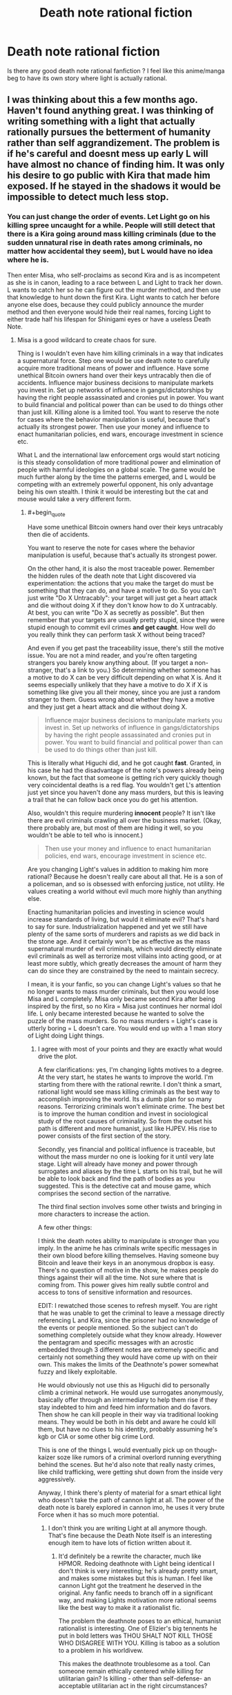 #+TITLE: Death note rational fiction

* Death note rational fiction
:PROPERTIES:
:Author: Annieelo
:Score: 19
:DateUnix: 1516497820.0
:END:
Is there any good death note rational fanfiction ? I feel like this anime/manga beg to have its own story where light is actually rational.


** I was thinking about this a few months ago. Haven't found anything great. I was thinking of writing something with a light that actually rationally pursues the betterment of humanity rather than self aggrandizement. The problem is if he's careful and doesnt mess up early L will have almost no chance of finding him. It was only his desire to go public with Kira that made him exposed. If he stayed in the shadows it would be impossible to detect much less stop.
:PROPERTIES:
:Author: wren42
:Score: 16
:DateUnix: 1516499256.0
:END:

*** You can just change the order of events. Let Light go on his killing spree uncaught for a while. People will still detect that there is a Kira going around mass killing criminals (due to the sudden unnatural rise in death rates among criminals, no matter how accidental they seem), but L would have no idea where he is.

Then enter Misa, who self-proclaims as second Kira and is as incompetent as she is in canon, leading to a race between L and Light to track her down. L wants to catch her so he can figure out the murder method, and then use that knowledge to hunt down the first Kira. Light wants to catch her before anyone else does, because they could publicly announce the murder method and then everyone would hide their real names, forcing Light to either trade half his lifespan for Shinigami eyes or have a useless Death Note.
:PROPERTIES:
:Author: ShiranaiWakaranai
:Score: 33
:DateUnix: 1516502585.0
:END:

**** Misa is a good wildcard to create chaos for sure.

Thing is I wouldn't even have him killing criminals in a way that indicates a supernatural force. Step one would be use death note to carefully acquire more traditional means of power and influence. Have some unethical Bitcoin owners hand over their keys untracably then die of accidents. Influence major business decisions to manipulate markets you invest in. Set up networks of influence in gangs/dictatorships by having the right people assassinated and cronies put in power. You want to build financial and political power than can be used to do things other than just kill. Killing alone is a limited tool. You want to reserve the note for cases where the behavior manipulation is useful, because that's actually its strongest power. Then use your money and influence to enact humanitarian policies, end wars, encourage investment in science etc.

What L and the international law enforcement orgs would start noticing is this steady consolidation of more traditional power and elimination of people with harmful ideologies on a global scale. The game would be much further along by the time the patterns emerged, and L would be competing with an extremely powerful opponent, his only advantage being his own stealth. I think it would be interesting but the cat and mouse would take a very different form.
:PROPERTIES:
:Author: wren42
:Score: 15
:DateUnix: 1516517451.0
:END:

***** #+begin_quote
  Have some unethical Bitcoin owners hand over their keys untracably then die of accidents.

  You want to reserve the note for cases where the behavior manipulation is useful, because that's actually its strongest power.
#+end_quote

On the other hand, it is also the most traceable power. Remember the hidden rules of the death note that Light discovered via experimentation: the actions that you make the target do must be something that they can do, and have a motive to do. So you can't just write "Do X Untracably": your target will just get a heart attack and die without doing X if they don't know how to do X untracably. At best, you can write "Do X as secretly as possible". But then remember that your targets are usually pretty stupid, since they were stupid enough to commit evil crimes *and get caught*. How well do you really think they can perform task X without being traced?

And even if you get past the traceability issue, there's still the motive issue. You are not a mind reader, and you're often targeting strangers you barely know anything about. (If you target a non-stranger, that's a link to you.) So determining whether someone has a motive to do X can be very difficult depending on what X is. And it seems especially unlikely that they have a motive to do X if X is something like give you all their money, since you are just a random stranger to them. Guess wrong about whether they have a motive and they just get a heart attack and die without doing X.

#+begin_quote
  Influence major business decisions to manipulate markets you invest in. Set up networks of influence in gangs/dictatorships by having the right people assassinated and cronies put in power. You want to build financial and political power than can be used to do things other than just kill.
#+end_quote

This is literally what Higuchi did, and he got caught *fast*. Granted, in his case he had the disadvantage of the note's powers already being known, but the fact that someone is getting rich very quickly though very coincidental deaths is a red flag. You wouldn't get L's attention just yet since you haven't done any mass murders, but this is leaving a trail that he can follow back once you do get his attention.

Also, wouldn't this require murdering *innocent* people? It isn't like there are evil criminals crawling all over the business market. (Okay, there probably are, but most of them are hiding it well, so you wouldn't be able to tell who is innocent.)

#+begin_quote
  Then use your money and influence to enact humanitarian policies, end wars, encourage investment in science etc.
#+end_quote

Are you changing Light's values in addition to making him more rational? Because he doesn't really care about all that. He is a son of a policeman, and so is obsessed with enforcing justice, not utility. He values creating a world without evil much more highly than anything else.

Enacting humanitarian policies and investing in science would increase standards of living, but would it eliminate evil? That's hard to say for sure. Industrialization happened and yet we still have plenty of the same sorts of murderers and rapists as we did back in the stone age. And it certainly won't be as effective as the mass supernatural murder of evil criminals, which would directly eliminate evil criminals as well as terrorize most villains into acting good, or at least more subtly, which greatly decreases the amount of harm they can do since they are constrained by the need to maintain secrecy.

I mean, it is your fanfic, so you can change Light's values so that he no longer wants to mass murder criminals, but then you would lose Misa and L completely. Misa only became second Kira after being inspired by the first, so no Kira = Misa just continues her normal idol life. L only became interested because he wanted to solve the puzzle of the mass murders. So no mass murders = Light's case is utterly boring = L doesn't care. You would end up with a 1 man story of Light doing Light things.
:PROPERTIES:
:Author: ShiranaiWakaranai
:Score: 12
:DateUnix: 1516523539.0
:END:

****** I agree with most of your points and they are exactly what would drive the plot.

A few clarifications: yes, I'm changing lights motives to a degree. At the very start, he states he wants to improve the world. I'm starting from there with the rational rewrite. I don't think a smart, rational light would see mass killing criminals as the best way to accomplish improving the world. Its a dumb plan for so many reasons. Terrorizing criminals won't eliminate crime. The best bet is to improve the human condition and invest in sociological study of the root causes of criminality. So from the outset his path is different and more humanist, just like HJPEV. His rise to power consists of the first section of the story.

Secondly, yes financial and political influence is traceable, but without the mass murder no one is looking for it until very late stage. Light will already have money and power through surrogates and aliases by the time L starts on his trail, but he will be able to look back and find the path of bodies as you suggested. This is the detective cat and mouse game, which comprises the second section of the narrative.

The third final section involves some other twists and bringing in more characters to increase the action.

A few other things:

I think the death notes ability to manipulate is stronger than you imply. In the anime he has criminals write specific messages in their own blood before killing themselves. Having someone buy Bitcoin and leave their keys in an anonymous dropbox is easy. There's no question of motive in the show, he makes people do things against their will all the time. Not sure where that is coming from. This power gives him really subtle control and access to tons of sensitive information and resources.

EDIT: I rewatched those scenes to refresh myself. You are right that he was unable to get the criminal to leave a message directly referencing L and Kira, since the prisoner had no knowledge of the events or people mentioned. So the subject can't do something completely outside what they know already. However the pentagram and specific messages with an acrostic embedded through 3 different notes are extremely specific and certainly not something they would have come up with on their own. This makes the limits of the Deathnote's power somewhat fuzzy and likely exploitable.

He would obviously not use this as Higuchi did to personally climb a criminal network. He would use surrogates anonymously, basically offer through an intermediary to help them rise if they stay indebted to him and feed him information and do favors. Then show he can kill people in their way via traditional looking means. They would be both in his debt and aware he could kill them, but have no clues to his identity, probably assuming he's kgb or CIA or some other big crime Lord.

This is one of the things L would eventually pick up on though- kaizer soze like rumors of a criminal overlord running everything behind the scenes. But he'd also note that really nasty crimes, like child trafficking, were getting shut down from the inside very aggressively.

Anyway, I think there's plenty of material for a smart ethical light who doesn't take the path of cannon light at all. The power of the death note is barely explored in cannon imo, he uses it very brute Force when it has so much more potential.
:PROPERTIES:
:Author: wren42
:Score: 4
:DateUnix: 1516545496.0
:END:

******* I don't think you are writing Light at all anymore though. That's fine because the Death Note itself is an interesting enough item to have lots of fiction written about it.
:PROPERTIES:
:Author: FordEngineerman
:Score: 5
:DateUnix: 1516627030.0
:END:

******** It'd definitely be a rewrite the character, much like HPMOR. Redoing deathnote with Light being identical I don't think is very interesting; he's already pretty smart, and makes some mistakes but this is human. I feel like cannon Light got the treatment he deserved in the original. Any fanfic needs to branch off in a significant way, and making Lights motivation more rational seems like the best way to make it a rationalist fic.

The problem the deathnote poses to an ethical, humanist rationalist is interesting. One of Elizier's big tennents he put in bold letters was THOU SHALT NOT KILL THOSE WHO DISAGREE WITH YOU. Killing is taboo as a solution to a problem in his worldivew.

This makes the deathnote troublesome as a tool. Can someone remain ethically centered while killing for utilitarian gain? Is killing - other than self-defense- an acceptable utilitarian act in the right circumstances?

I feel like these questions were ignored entirely in cannon. Light committed 100% to killing people he saw as evil from day 1. He had no qualms, and in time went further into psychopathic megalomania. This makes for an interesting character, but it ignores the moral questions or struggle.

Making Light a more cautious person trying to do good is interesting unexplored territory. He will obviously need to use the deathnote for the story to progress, but these questions can be sources of ethical turmoil in way they weren't in cannon.
:PROPERTIES:
:Author: wren42
:Score: 3
:DateUnix: 1516638001.0
:END:


******* [deleted]
:PROPERTIES:
:Score: 2
:DateUnix: 1516733987.0
:END:

******** That's a fair point, though I don't think the change is as severe as you are imagining. The R!Light would retain much of his basic personality and abilities pre-deathnote. He is still ambitious, highly intelligent, and somewhat egotistical. The main things that are changing is that he pursues his goals more rationally, and that extends to how he sets his intermediary goals.

Cannon!Light's goal at the start is to reduce crime and increase justice throughout the world. He decides the way to do this is to kill criminals publicly and make it obviously supernatural.

I don't think a truly rational Light would take this path. He would realize

a) the incidence of killing innocents would be high if basing it merely off publicly available suspects (not even convicts)

b) people aren't very motivated by fear of punishment in a general sense. the existing justice system already threatens to kill people for murder; yet murder occurs. Even if Kira were killing thousands of additional criminals per year, it would barely make a dent in the some 800,000 annual murder rate.

c)acting in this way has a high chance of getting caught, resulting in an inability to act further in the future.

d) as a corollary to c, at some point Kira will die or stop operating. What happens to humanity then? He has not changed human nature or society; just applied a temporary pressure to disincentivize crime. Once that pressure is gone, crime will return to prior levels, or worse. To have a lasting effect, he should aim to change human society and institutions in a permanent way.

So, take essentially the same Light from the start of the series, before becoming a mass murderer-- intelligent, bold, driven by a strong sense of justice, and somewhat egotistical -- and give him better big picture vision and foresight and a more rational approach to the problem, and you have the character I envision.

I don't think a new character is necessary to fill this role; Light's familiarity is still useful for a fanfic.
:PROPERTIES:
:Author: wren42
:Score: 3
:DateUnix: 1516809953.0
:END:


******** Readers of fanfiction are less inclined to read a particular story if it's about an OC.
:PROPERTIES:
:Author: 696e6372656469626c65
:Score: 4
:DateUnix: 1516765310.0
:END:


****** Depending on your interpretation of the Note, you could get around the motivation issue by having them die in ways which encrypt the Bitcoin wallet private keys as some other, more mundane action. Say you can get access to the security camera footage of the hours before the guy dies somehow, then use the order in which he does specific things which he would do otherwise to extract the keys from his mind.

Setting up a system like this would probably require cramped handwriting to fit it all on one page, but given that the Note can already process natural language, thinking it can parse conditional statements isn't too insane.
:PROPERTIES:
:Author: Frommerman
:Score: 2
:DateUnix: 1516568647.0
:END:

******* this seems more than plausible IMO. Light embedded a secret message to L in an acrostic in the notes he had prisoners write. The ability to manipulate them seems extremely detailed and subtle, and given the 23 day rules you could be controlling their actions for weeks before hand. it should be trivial to get a target to leave funds in an untraceable form you can collect anonymously. hell just have them create a new account with the credentials you specify and leave the money there to be withdrawn at a later date.

also details can be written across more than one page according to the rules. only the name has to be on a single page.
:PROPERTIES:
:Author: wren42
:Score: 2
:DateUnix: 1516658308.0
:END:


***** The problem with this is time and resources. I agree about this way being more consistent with an attempt to improve the world, but this requires way too much planification and knowledge about the internal institution he wants to act on. Furthermore, I don't think that money and power is enough to change that much the world. The main reason why the death note was effective is because of the fear of a supernatural punishment. Randomization of the criminals he kills and the hour at which he kills them would cover the tractability problem he had.
:PROPERTIES:
:Author: Annieelo
:Score: 2
:DateUnix: 1516671235.0
:END:

****** I don't think that random killing of criminals would have the impact Light expects or even what the anime shows. It would simply drive more crime underground. Fear of punishment doesn't deter crime today, nor did it when most people believed in the supernatural and heaven/hell. I don't believe human society would respond as represented, with "war ending" and "murder reduced by 70%". It's absurdly optimistic.

There are some places where the deathnote would be an extremely effective tool, of course. Osama bin laden could have been killed in a day. Targeting known terrorist leaders and authoritarian dictators could dramatically improve some of the most oppressed parts of the world. And the control the deathnote gives over the manner of the death is extremely powerful and under exploited by Light.

For instance, rather than just killing random criminals and suspects, say he gains information about organizers of sex trafficing rings, and writes their names with "dies of gunshot in surprise police raid on their office, while compiling a list of clientele for blackmail."

Light could use conventional law enforcement to his advantage rather than working against him by subtly manipulating events to weaken organized crime and provide key evidence. This is just one example, of course.
:PROPERTIES:
:Author: wren42
:Score: 5
:DateUnix: 1516721544.0
:END:

******* After reflexion, I think that you are right. But would it still make sense for L to chase Light? The same way saying that killing every criminal in order to improve the world is stupid, chasing someone who genuinely improves the world with a mentality of ''a murder is a murder and murder are wrong no matter how much the ratio benefits/life cost is" sound pretty stupid too.
:PROPERTIES:
:Author: Annieelo
:Score: 1
:DateUnix: 1516746189.0
:END:

******** that's a good question! It depends on how L comes across the case.

My outline so far has L being hired to take on a case from an influential businessman who is paranoid he is going to be killed. He has noticed a pattern of several of his associates dying in suspicious ways that appear to be accidents. L is intrigued, and starts investigating. His search eventually leads him to what appears to be a global conspiracy involved in a range of killings and consolidating power and money across the globe. But he will, as you suggest, also notice that many of these killings seem to be ethically motivated, and be faced with his own moral dilemma on whether or not it should be opposed.
:PROPERTIES:
:Author: wren42
:Score: 2
:DateUnix: 1516810234.0
:END:

********* Interesting! Of course he will be opposed (if not... no story) I'm also curious about how L will find the identity of Light? Do you plan to let the light make mistakes? Or a more clever use of bait (like Lind L Tailor) or a better manipulation of the information available on the net and media? Sorry, so many questions in mind.
:PROPERTIES:
:Author: Annieelo
:Score: 1
:DateUnix: 1516844418.0
:END:

********** Yes, I think L's primary motivation is boredom/curiosity and drive to win, more than ethics. So there will be a struggle, but with a much more ambiguous morality - Light is killing people for what appear to be pure intentions (at least from a utilitarian perspective), while L is chasing him to enforce the law based on mostly selfish motives. While cannon has Light as a clear villain, I think this ambiguity in who is really doing the right thing is interesting.

As far as how L can make progress, as others in this thread noted any use of the deathnote to accumulate traditional forms of power is traceable to some degree, no matter how careful you are. the best strategy is not to be targeted in the first place, but once they are on you it's mostly a matter of time if they are persistent and smart.

There are also ways to throw more chaos into the mix of course with Misa and other characters. I'm imagining the final part of the story will take a pretty sharp turn and depart from the cannon cat and mouse game in big ways. Assuming I ever get there, of course ;)
:PROPERTIES:
:Author: wren42
:Score: 2
:DateUnix: 1516892998.0
:END:


******* I dont think that using law enforcement will work as cause of death, first of all, i dont think manipulation of other people is within the scope of the Death Notes powers, since it is already limited to something the death noted person CAN do and otherwise it will result in a heart attack, so it is death noted guy cant magically have a surprise raid unless he orders it himself. Secondly, it is unlikely that all police officers are going to be clean, especially in developing countries, and even in developed countries you have police brutality e.g paris police rape, american police shootings, so iys lokely that criminals would have the police in their pockets, especially the higher ranking ones as they are probably ones who make major decisions like raids and such, also how are immoral police treated, those who get off scott free due to protectionism of police departments,

Another aspect to think about is how you'll treat the corrupt government officials, those who make lawa or regulations that are clearly against the people but they become legal, how will Light handle this?, and this beggars a bigger question, what about corporations, clearly immoral, and try to get away with as much illegal shit as they possibly can, many of them cause a shit ton of second or third hand deaths,e.g. dumping toxoc waste in water sources, harmful emissions, tobacco etc, And also the exploitation of workers etc, How will Light deal with them, there is no single person you can blame, the CEOs, the shareholders, the management,

And then also, what about nations, there are some countries waging wars that have no clear meaning, war on terror?, state sponsored terrorism? But who is to blame for this?, what about the assassinations carried aout by certain intelligence agencies, how will Light judge them?

Theres a lot to think about if you want to dive into criminal organisations
:PROPERTIES:
:Author: FlameDragonSlayer
:Score: 1
:DateUnix: 1517316308.0
:END:

******** #+begin_quote
  I dont think that using law enforcement will work as cause of death, first of all, i dont think manipulation of other people is within the scope of the Death Notes powers
#+end_quote

In cannon several people die of car accidents. This requires the death note to manipulate the events around the target in a pretty far-reaching way, and does impact other people not named. My reading is that so long as the situation is can plausibly occur in the time allowed, it will do so. So if you say "killed in a police raid" with a time of 5 minutes, it's a heart attack. but if you give them 20 days to actually prepare and arrive, and it can plausibly occur based on all the surrounding state of affairs, it will work.

the questions on how to treat immoral and corrupt police and officials is a good one that will take a lot of exploration and create moral gray areas. Good subject matter for the story =)
:PROPERTIES:
:Author: wren42
:Score: 1
:DateUnix: 1517325342.0
:END:


** Well, [[https://www.fanfiction.net/s/12145955/1/Rationalising-Death-Pre-Rewrite-Version][this one]] was fun, but the author abandoned it. Then they were going to rewrite it [[https://www.fanfiction.net/s/9380249/1/Rationalising-Death][here]], but apparently never got past the first chapter of the rewrite.
:PROPERTIES:
:Author: LieGroupE8
:Score: 5
:DateUnix: 1516499118.0
:END:


** There was a recommendation on this sub that I enjoyed immensely. It capitalizes on the best part of Death Note - the cat and mouse mind games between L and Light - while also incorporating an excellent psychological exploration of characters.

[[https://www.fanfiction.net/s/12431989/1/If-It-s-Not-Me-It-s-You][If It's Not Me, It's You]]

[[https://www.reddit.com/r/rational/comments/6cpi93/wip_if_its_not_me_its_you_death_note/][Rec thread]]
:PROPERTIES:
:Author: nytelios
:Score: 5
:DateUnix: 1516549914.0
:END:

*** gosh darnit. the thing is incomplete and on indefinite hiatus. what a let down =(
:PROPERTIES:
:Author: wren42
:Score: 2
:DateUnix: 1516657996.0
:END:

**** What a /darn/ shame..

--------------

^{^{Darn}} ^{^{Counter:}} ^{^{12081}}
:PROPERTIES:
:Author: Darnit_Bot
:Score: 2
:DateUnix: 1516658015.0
:END:


** Although not fanfiction, [[https://www.gwern.net/Death-Note-Anonymity][this]] might interest you if you haven't seen it already.
:PROPERTIES:
:Author: throwaway234f32423df
:Score: 6
:DateUnix: 1516579256.0
:END:
